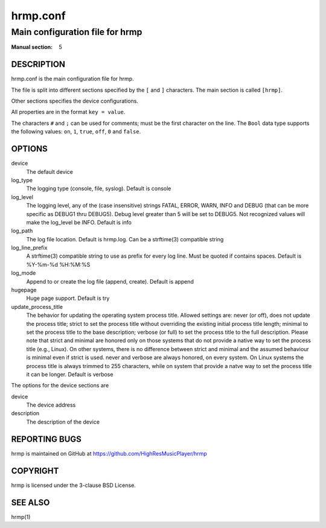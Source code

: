 ===============
hrmp.conf
===============

--------------------------------------
Main configuration file for hrmp
--------------------------------------

:Manual section: 5

DESCRIPTION
===========

hrmp.conf is the main configuration file for hrmp.

The file is split into different sections specified by the ``[`` and ``]`` characters. The main section is called ``[hrmp]``.

Other sections specifies the device configurations.

All properties are in the format ``key = value``.

The characters ``#`` and ``;`` can be used for comments; must be the first character on the line.
The ``Bool`` data type supports the following values: ``on``, ``1``, ``true``, ``off``, ``0`` and ``false``.

OPTIONS
=======

device
  The default device

log_type
  The logging type (console, file, syslog). Default is console

log_level
  The logging level, any of the (case insensitive) strings FATAL, ERROR, WARN, INFO and DEBUG
  (that can be more specific as DEBUG1 thru DEBUG5). Debug level greater than 5 will be set to DEBUG5.
  Not recognized values will make the log_level be INFO. Default is info

log_path
  The log file location. Default is hrmp.log. Can be a strftime(3) compatible string

log_line_prefix
  A strftime(3) compatible string to use as prefix for every log line. Must be quoted if contains spaces.
  Default is %Y-%m-%d %H:%M:%S

log_mode
  Append to or create the log file (append, create). Default is append

hugepage
  Huge page support. Default is try

update_process_title
  The behavior for updating the operating system process title. Allowed settings are: never (or off),
  does not update the process title; strict to set the process title without overriding the existing
  initial process title length; minimal to set the process title to the base description; verbose (or full)
  to set the process title to the full description. Please note that strict and minimal are honored
  only on those systems that do not provide a native way to set the process title (e.g., Linux).
  On other systems, there is no difference between strict and minimal and the assumed behaviour is minimal
  even if strict is used. never and verbose are always honored, on every system. On Linux systems the
  process title is always trimmed to 255 characters, while on system that provide a natve way to set the
  process title it can be longer. Default is verbose

The options for the device sections are

device
  The device address

description
  The description of the device

REPORTING BUGS
==============

hrmp is maintained on GitHub at https://github.com/HighResMusicPlayer/hrmp

COPYRIGHT
=========

hrmp is licensed under the 3-clause BSD License.

SEE ALSO
========

hrmp(1)

